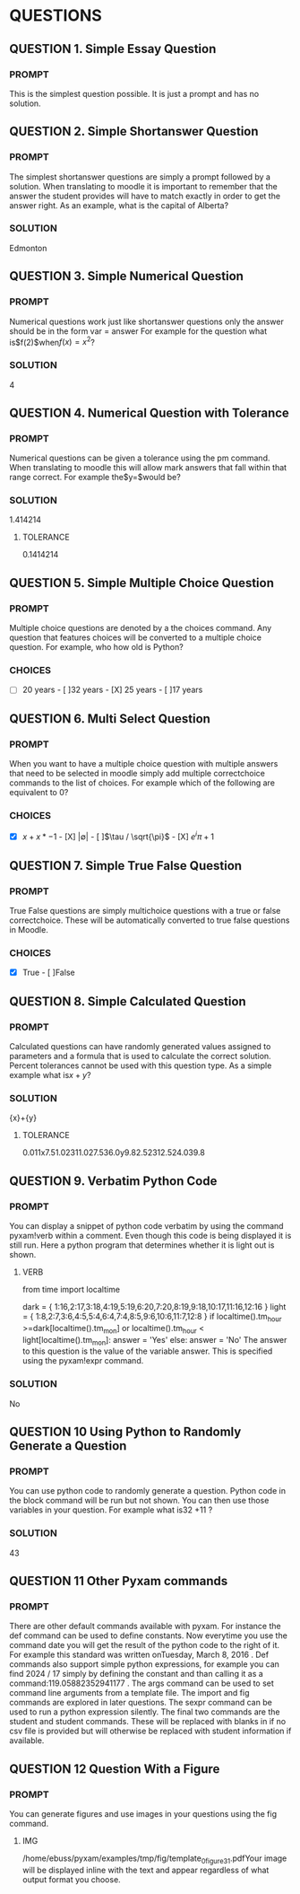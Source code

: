 * QUESTIONS
** QUESTION 1. Simple Essay Question
*** PROMPT 
This is the simplest question possible. It is just a prompt and has no solution.
** QUESTION 2. Simple Shortanswer Question
*** PROMPT 
The simplest shortanswer questions are simply a prompt followed by a solution. When translating to moodle
it is important to remember that the answer the student provides will have to match exactly in order to
get the answer right. As an example, what is the capital of Alberta?
*** SOLUTION 
Edmonton
** QUESTION 3. Simple Numerical Question
*** PROMPT 
Numerical questions work just like shortanswer questions only the answer should be in the form var = answer
For example for the question what is$f(2)$when$f(x) = x^2$?
*** SOLUTION 
4
** QUESTION 4. Numerical Question with Tolerance
*** PROMPT 
Numerical questions can be given a tolerance using the pm command. When translating to moodle this
will allow mark answers that fall within that range correct. For example the$y=\sqrt{2}$would be?
*** SOLUTION 
1.414214
**** TOLERANCE 
0.1414214
** QUESTION 5. Simple Multiple Choice Question
*** PROMPT 
Multiple choice questions are denoted by a the choices command. Any question that features choices
will be converted to a multiple choice question. For example, who how old is Python?
*** CHOICES 
- [ ]20 years - [ ]32 years - [X] 25 years - [ ]17 years
** QUESTION 6. Multi Select Question
*** PROMPT 
When you want to have a multiple choice question with multiple answers that need to be selected in moodle
simply add multiple correctchoice commands to the list of choices. For example which of the following
are equivalent to 0?
*** CHOICES 
- [X] $x + x*-1$ - [X] $|\emptyset|$ - [ ]$\tau / \sqrt{\pi}$ - [X] $e^i\pi + 1$
** QUESTION 7. Simple True False Question
*** PROMPT 
True False questions are simply multichoice questions with a true or false correctchoice. These will be
automatically converted to true false questions in Moodle.
*** CHOICES 
- [X] True - [ ]False
** QUESTION 8. Simple Calculated Question
*** PROMPT 
Calculated questions can have randomly generated values assigned to parameters and a formula that is used
to calculate the correct solution. Percent tolerances cannot be used with this question type. As a simple
example what is${x} + {y}$?
*** SOLUTION 
{x}+{y}
**** TOLERANCE 
0.011x7.51.02311.027.536.0y9.82.52312.524.039.8
** QUESTION 9. Verbatim Python Code
*** PROMPT 
You can display a snippet of python code verbatim by using the command pyxam!verb within a comment. Even
though this code is being displayed it is still run. Here a python program that determines whether it is
light out is shown.
**** VERB 
from time import localtime
# Is it dark outside?
dark = {
1:16,2:17,3:18,4:19,5:19,6:20,7:20,8:19,9:18,10:17,11:16,12:16
}
light = {
1:8,2:7,3:6,4:5,5:4,6:4,7:4,8:5,9:6,10:6,11:7,12:8
}
if localtime().tm_hour >=dark[localtime().tm_mon] or
localtime().tm_hour < light[localtime().tm_mon]:
answer = 'Yes'
else:
answer = 'No'
The answer to this question is the value of the variable answer. This is specified using the pyxam!expr
command.
*** SOLUTION 
No
** QUESTION 10 Using Python to Randomly Generate a Question
*** PROMPT 
You can use python code to randomly generate a question. Python code in the block command will be run but not
shown.
You can then use those variables in your question. For example what is32
+11
?
*** SOLUTION 
43
** QUESTION 11 Other Pyxam commands
*** PROMPT 
There are other default commands available with pyxam. For instance the def command can be used to define constants.
Now everytime you use the command date you will get the result of the python code to the right of it. For example
this standard was written onTuesday, March 8, 2016
. Def commands also support simple python expressions, for example you can find 2024 / 17
simply by defining the constant and than calling it as a command:119.05882352941177
. The args command can be used to set command line arguments from a template file. The import and fig commands
are explored in later questions. The sexpr command can be used to run a python expression silently. The
final two commands are the student and student commands. These will be replaced with blanks in
if no csv file is provided but will otherwise be replaced with student information if available.
** QUESTION 12 Question With a Figure
*** PROMPT 
You can generate figures and use images in your questions using the fig command.
**** IMG 
/home/ebuss/pyxam/examples/tmp/fig/template_0_figure3_1.pdfYour image will be displayed inline with the text and appear regardless of what output format you choose.